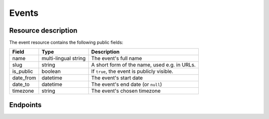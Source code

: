 Events
======

Resource description
--------------------

The event resource contains the following public fields:

.. rst-class:: rest-resource-table

===================================== ========================== =======================================================
Field                                 Type                       Description
===================================== ========================== =======================================================
name                                  multi-lingual string       The event's full name
slug                                  string                     A short form of the name, used e.g. in URLs.
is_public                             boolean                    If ``true``, the event is publicly visible.
date_from                             datetime                   The event's start date
date_to                               datetime                   The event's end date (or ``null``)
timezone                              string                     The event's chosen timezone
===================================== ========================== =======================================================

Endpoints
---------

.. http:get:: /api/events/

   Returns a list of all events the authenticated user/token has access to, or
   all public events for unauthenticated users.

   **Example request**:

   .. sourcecode:: http

      GET /api/events/ HTTP/1.1
      Accept: application/json, text/javascript

   **Example response**:

   .. sourcecode:: http

      HTTP/1.1 200 OK
      Vary: Accept
      Content-Type: application/json

      {
        "count": 1,
        "next": null,
        "previous": null,
        "results": [
          {
            "name": {"en": "Sample Conference"},
            "slug": "sampleconf",
            "timezone": "Europe/berlin",
            "date_from": "2017-12-27T10:00:00Z",
            "date_to": null,
            "is_public": true,
          }
        ]
      }

   :query page: The page number in case of a multi-page result set, default is 1

.. http:get:: /api/events/(event)/

   Returns information on one event, identified by its slug.

   **Example request**:

   .. sourcecode:: http

      GET /api/events/sampleconf/ HTTP/1.1
      Accept: application/json, text/javascript

   **Example response**:

   .. sourcecode:: http

      HTTP/1.1 200 OK
      Vary: Accept
      Content-Type: application/json

      {
         "name": {"en": "Sample Conference"},
         "slug": "sampleconf",
         "timezone": "Europe/berlin",
         "date_from": "2017-12-27T10:00:00Z",
         "date_to": null,
         "is_public": true,
      }

   :param event: The ``slug`` field of the event to fetch
   :statuscode 200: no error
   :statuscode 401: Authentication failure
   :statuscode 403: The requested event does not exist **or** you have no permission to view it.
